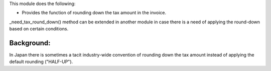 This module does the following:

- Provides the function of rounding down the tax amount in the invoice.

_need_tax_round_down() method can be extended in another module in case there is a need
of applying the round-down based on certain conditions.

Background:
-----------

In Japan there is sometimes a tacit industry-wide convention of rounding down the tax
amount instead of applying the default rounding ("HALF-UP").

